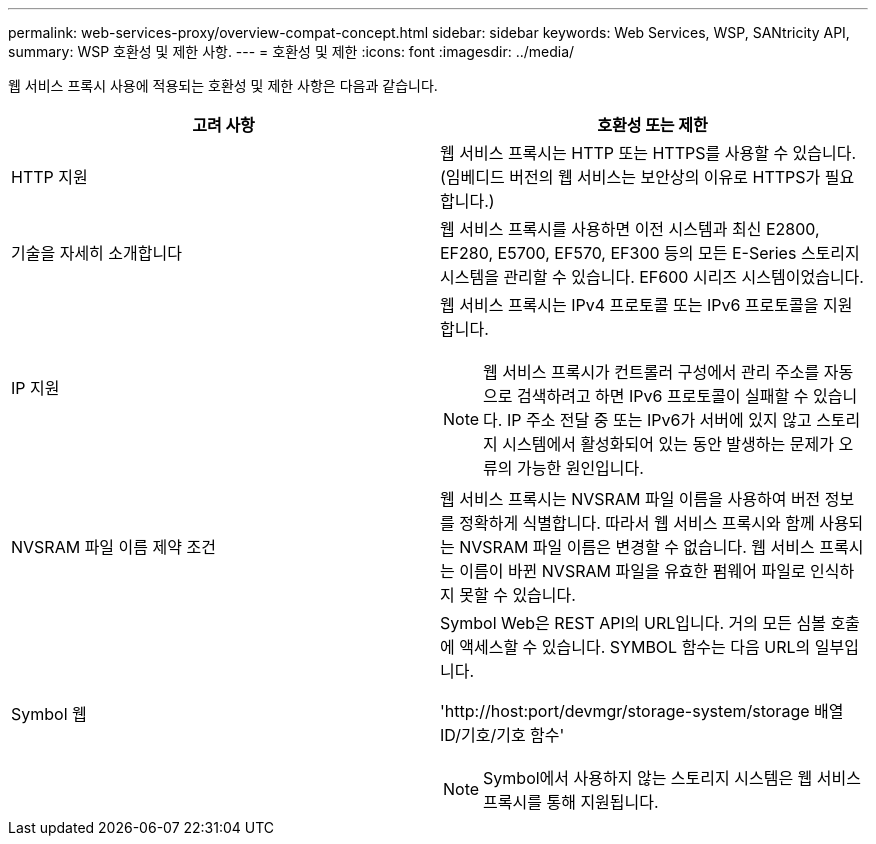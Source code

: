 ---
permalink: web-services-proxy/overview-compat-concept.html 
sidebar: sidebar 
keywords: Web Services, WSP, SANtricity API, 
summary: WSP 호환성 및 제한 사항. 
---
= 호환성 및 제한
:icons: font
:imagesdir: ../media/


[role="lead"]
웹 서비스 프록시 사용에 적용되는 호환성 및 제한 사항은 다음과 같습니다.

|===
| 고려 사항 | 호환성 또는 제한 


 a| 
HTTP 지원
 a| 
웹 서비스 프록시는 HTTP 또는 HTTPS를 사용할 수 있습니다. (임베디드 버전의 웹 서비스는 보안상의 이유로 HTTPS가 필요합니다.)



 a| 
기술을 자세히 소개합니다
 a| 
웹 서비스 프록시를 사용하면 이전 시스템과 최신 E2800, EF280, E5700, EF570, EF300 등의 모든 E-Series 스토리지 시스템을 관리할 수 있습니다. EF600 시리즈 시스템이었습니다.



 a| 
IP 지원
 a| 
웹 서비스 프록시는 IPv4 프로토콜 또는 IPv6 프로토콜을 지원합니다.


NOTE: 웹 서비스 프록시가 컨트롤러 구성에서 관리 주소를 자동으로 검색하려고 하면 IPv6 프로토콜이 실패할 수 있습니다. IP 주소 전달 중 또는 IPv6가 서버에 있지 않고 스토리지 시스템에서 활성화되어 있는 동안 발생하는 문제가 오류의 가능한 원인입니다.



 a| 
NVSRAM 파일 이름 제약 조건
 a| 
웹 서비스 프록시는 NVSRAM 파일 이름을 사용하여 버전 정보를 정확하게 식별합니다. 따라서 웹 서비스 프록시와 함께 사용되는 NVSRAM 파일 이름은 변경할 수 없습니다. 웹 서비스 프록시는 이름이 바뀐 NVSRAM 파일을 유효한 펌웨어 파일로 인식하지 못할 수 있습니다.



 a| 
Symbol 웹
 a| 
Symbol Web은 REST API의 URL입니다. 거의 모든 심볼 호출에 액세스할 수 있습니다. SYMBOL 함수는 다음 URL의 일부입니다.

'+http://host:port/devmgr/storage-system/storage 배열 ID/기호/기호 함수+'


NOTE: Symbol에서 사용하지 않는 스토리지 시스템은 웹 서비스 프록시를 통해 지원됩니다.

|===